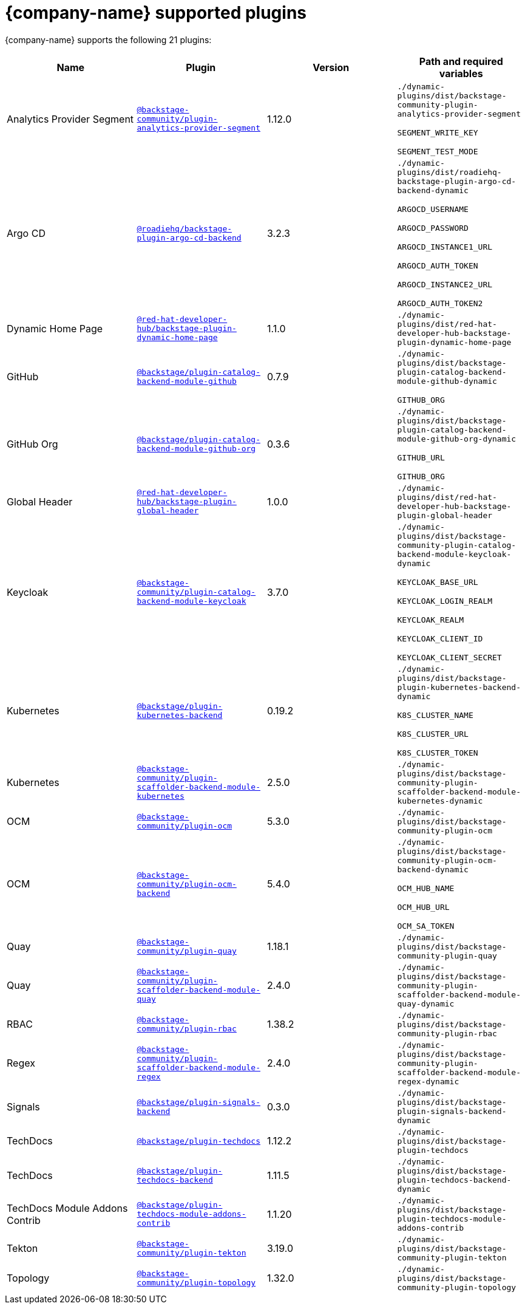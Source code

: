// This page is generated! Do not edit the .adoc file, but instead run rhdh-supported-plugins.sh to regen this page from the latest plugin metadata.
// cd /path/to/rhdh-documentation; ./modules/dynamic-plugins/rhdh-supported-plugins.sh; ./build/scripts/build.sh; google-chrome titles-generated/main/plugin-rhdh/index.html

= {company-name} supported plugins

{company-name} supports the following 21 plugins:

[%header,cols=4*]
|===
|*Name* |*Plugin* |*Version* |*Path and required variables*
|Analytics Provider Segment  |`https://npmjs.com/package/@backstage-community/plugin-analytics-provider-segment/v/1.12.0[@backstage-community/plugin-analytics-provider-segment]` |1.12.0 
|`./dynamic-plugins/dist/backstage-community-plugin-analytics-provider-segment`

`SEGMENT_WRITE_KEY`

`SEGMENT_TEST_MODE`


|Argo CD  |`https://npmjs.com/package/@roadiehq/backstage-plugin-argo-cd-backend/v/3.2.3[@roadiehq/backstage-plugin-argo-cd-backend]` |3.2.3 
|`./dynamic-plugins/dist/roadiehq-backstage-plugin-argo-cd-backend-dynamic`

`ARGOCD_USERNAME`

`ARGOCD_PASSWORD`

`ARGOCD_INSTANCE1_URL`

`ARGOCD_AUTH_TOKEN`

`ARGOCD_INSTANCE2_URL`

`ARGOCD_AUTH_TOKEN2`


|Dynamic Home Page  |`https://npmjs.com/package/@red-hat-developer-hub/backstage-plugin-dynamic-home-page/v/1.1.0[@red-hat-developer-hub/backstage-plugin-dynamic-home-page]` |1.1.0 
|`./dynamic-plugins/dist/red-hat-developer-hub-backstage-plugin-dynamic-home-page`


|GitHub  |`https://npmjs.com/package/@backstage/plugin-catalog-backend-module-github/v/0.7.9[@backstage/plugin-catalog-backend-module-github]` |0.7.9 
|`./dynamic-plugins/dist/backstage-plugin-catalog-backend-module-github-dynamic`

`GITHUB_ORG`


|GitHub Org  |`https://npmjs.com/package/@backstage/plugin-catalog-backend-module-github-org/v/0.3.6[@backstage/plugin-catalog-backend-module-github-org]` |0.3.6 
|`./dynamic-plugins/dist/backstage-plugin-catalog-backend-module-github-org-dynamic`

`GITHUB_URL`

`GITHUB_ORG`


|Global Header  |`https://npmjs.com/package/@red-hat-developer-hub/backstage-plugin-global-header/v/1.0.0[@red-hat-developer-hub/backstage-plugin-global-header]` |1.0.0 
|`./dynamic-plugins/dist/red-hat-developer-hub-backstage-plugin-global-header`


|Keycloak  |`https://npmjs.com/package/@backstage-community/plugin-catalog-backend-module-keycloak/v/3.7.0[@backstage-community/plugin-catalog-backend-module-keycloak]` |3.7.0 
|`./dynamic-plugins/dist/backstage-community-plugin-catalog-backend-module-keycloak-dynamic`

`KEYCLOAK_BASE_URL`

`KEYCLOAK_LOGIN_REALM`

`KEYCLOAK_REALM`

`KEYCLOAK_CLIENT_ID`

`KEYCLOAK_CLIENT_SECRET`


|Kubernetes  |`https://npmjs.com/package/@backstage/plugin-kubernetes-backend/v/0.19.2[@backstage/plugin-kubernetes-backend]` |0.19.2 
|`./dynamic-plugins/dist/backstage-plugin-kubernetes-backend-dynamic`

`K8S_CLUSTER_NAME`

`K8S_CLUSTER_URL`

`K8S_CLUSTER_TOKEN`


|Kubernetes  |`https://npmjs.com/package/@backstage-community/plugin-scaffolder-backend-module-kubernetes/v/2.5.0[@backstage-community/plugin-scaffolder-backend-module-kubernetes]` |2.5.0 
|`./dynamic-plugins/dist/backstage-community-plugin-scaffolder-backend-module-kubernetes-dynamic`


|OCM  |`https://npmjs.com/package/@backstage-community/plugin-ocm/v/5.3.0[@backstage-community/plugin-ocm]` |5.3.0 
|`./dynamic-plugins/dist/backstage-community-plugin-ocm`


|OCM  |`https://npmjs.com/package/@backstage-community/plugin-ocm-backend/v/5.4.0[@backstage-community/plugin-ocm-backend]` |5.4.0 
|`./dynamic-plugins/dist/backstage-community-plugin-ocm-backend-dynamic`

`OCM_HUB_NAME`

`OCM_HUB_URL`

`OCM_SA_TOKEN`


|Quay  |`https://npmjs.com/package/@backstage-community/plugin-quay/v/1.18.1[@backstage-community/plugin-quay]` |1.18.1 
|`./dynamic-plugins/dist/backstage-community-plugin-quay`


|Quay  |`https://npmjs.com/package/@backstage-community/plugin-scaffolder-backend-module-quay/v/2.4.0[@backstage-community/plugin-scaffolder-backend-module-quay]` |2.4.0 
|`./dynamic-plugins/dist/backstage-community-plugin-scaffolder-backend-module-quay-dynamic`


|RBAC  |`https://npmjs.com/package/@backstage-community/plugin-rbac/v/1.38.2[@backstage-community/plugin-rbac]` |1.38.2 
|`./dynamic-plugins/dist/backstage-community-plugin-rbac`


|Regex  |`https://npmjs.com/package/@backstage-community/plugin-scaffolder-backend-module-regex/v/2.4.0[@backstage-community/plugin-scaffolder-backend-module-regex]` |2.4.0 
|`./dynamic-plugins/dist/backstage-community-plugin-scaffolder-backend-module-regex-dynamic`


|Signals  |`https://npmjs.com/package/@backstage/plugin-signals-backend/v/0.3.0[@backstage/plugin-signals-backend]` |0.3.0 
|`./dynamic-plugins/dist/backstage-plugin-signals-backend-dynamic`


|TechDocs  |`https://npmjs.com/package/@backstage/plugin-techdocs/v/1.12.2[@backstage/plugin-techdocs]` |1.12.2 
|`./dynamic-plugins/dist/backstage-plugin-techdocs`


|TechDocs  |`https://npmjs.com/package/@backstage/plugin-techdocs-backend/v/1.11.5[@backstage/plugin-techdocs-backend]` |1.11.5 
|`./dynamic-plugins/dist/backstage-plugin-techdocs-backend-dynamic`


|TechDocs Module Addons Contrib  |`https://npmjs.com/package/@backstage/plugin-techdocs-module-addons-contrib/v/1.1.20[@backstage/plugin-techdocs-module-addons-contrib]` |1.1.20 
|`./dynamic-plugins/dist/backstage-plugin-techdocs-module-addons-contrib`


|Tekton  |`https://npmjs.com/package/@backstage-community/plugin-tekton/v/3.19.0[@backstage-community/plugin-tekton]` |3.19.0 
|`./dynamic-plugins/dist/backstage-community-plugin-tekton`


|Topology  |`https://npmjs.com/package/@backstage-community/plugin-topology/v/1.32.0[@backstage-community/plugin-topology]` |1.32.0 
|`./dynamic-plugins/dist/backstage-community-plugin-topology`


|===
